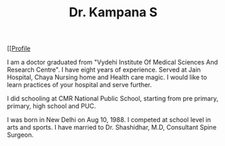 #+TITLE: Dr. Kampana S
#+HTML_HEAD: <style type="text/css">body{ max-width:50%; margin:auto; }</style>
#+OPTIONS: html-postamble:nil toc:nil

@@html:<style> .figure-number { display: none; } </style> @@

#+CAPTION: drkampana@gmail.com
[[[[https://skampana.github.io/doctor/assets/images/profile.jpg][Profile]]

I am a doctor graduated from "Vydehi Institute Of Medical Sciences And
Research Centre". I have eight years of experience. Served at Jain
Hospital, Chaya Nursing home and Health care magic. I would like to
learn practices of your hospital and serve further.

I did schooling at CMR National Public School, starting from pre
primary, primary, high school and PUC.

I was born in New Delhi on Aug 10, 1988. I competed at school level in
arts and sports. I have married to Dr. Shashidhar, M.D, Consultant
Spine Surgeon.




